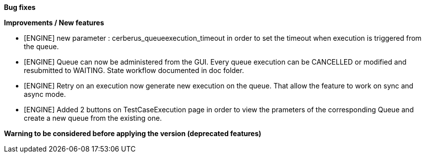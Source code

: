 *Bug fixes*
[square]


*Improvements / New features*
[square]
* [ENGINE] new parameter : cerberus_queueexecution_timeout in order to set the timeout when execution is triggered from the queue.
* [ENGINE] Queue can now be administered from the GUI. Every queue execution can be CANCELLED or modified and resubmitted to WAITING. State workflow documented in doc folder.
* [ENGINE] Retry on an execution now generate new execution on the queue. That allow the feature to work on sync and async mode.
* [ENGINE] Added 2 buttons on TestCaseExecution page in order to view the prameters of the corresponding Queue and create a new queue from the existing one.


*Warning to be considered before applying the version (deprecated features)*
[square]
